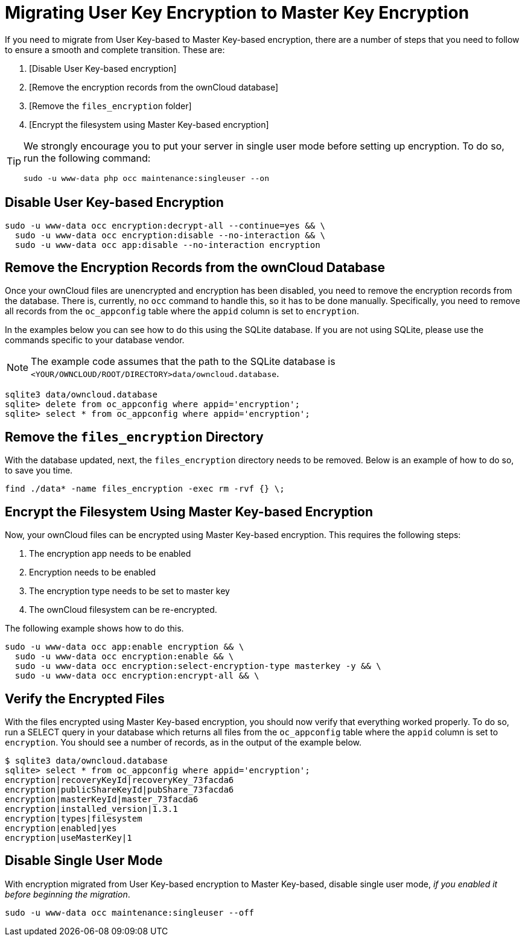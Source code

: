 = Migrating User Key Encryption to Master Key Encryption

If you need to migrate from User Key-based to Master Key-based encryption, there are a number of steps that you need to follow to ensure a smooth and complete transition. 
These are:

. [Disable User Key-based encryption]
. [Remove the encryption records from the ownCloud database]
. [Remove the `files_encryption` folder]
. [Encrypt the filesystem using Master Key-based encryption]

[TIP] 
====
We strongly encourage you to put your server in single user mode before setting up encryption.
To do so, run the following command:
....
sudo -u www-data php occ maintenance:singleuser --on
....
====

== Disable User Key-based Encryption

[source,console]
----
sudo -u www-data occ encryption:decrypt-all --continue=yes && \
  sudo -u www-data occ encryption:disable --no-interaction && \
  sudo -u www-data occ app:disable --no-interaction encryption
----

== Remove the Encryption Records from the ownCloud Database

Once your ownCloud files are unencrypted and encryption has been disabled, you need to remove the encryption records from the database.
There is, currently, no `occ` command to handle this, so it has to be done manually. 
Specifically, you need to remove all records from the `oc_appconfig` table where the `appid` column is set to `encryption`. 

In the examples below you can see how to do this using the SQLite database. 
If you are not using SQLite, please use the commands specific to your database vendor.

[NOTE]
====
The example code assumes that the path to the SQLite database is `<YOUR/OWNCLOUD/ROOT/DIRECTORY>data/owncloud.database`.
====

[source,console]
----
sqlite3 data/owncloud.database
sqlite> delete from oc_appconfig where appid='encryption';
sqlite> select * from oc_appconfig where appid='encryption';
----

== Remove the `files_encryption` Directory

With the database updated, next, the `files_encryption` directory needs to be removed.
Below is an example of how to do so, to save you time. 

[source,console]
----
find ./data* -name files_encryption -exec rm -rvf {} \;
----

== Encrypt the Filesystem Using Master Key-based Encryption

Now, your ownCloud files can be encrypted using Master Key-based encryption.
This requires the following steps: 

. The encryption app needs to be enabled
. Encryption needs to be enabled
. The encryption type needs to be set to master key 
. The ownCloud filesystem can be re-encrypted.

The following example shows how to do this.

[source,console]
----
sudo -u www-data occ app:enable encryption && \ 
  sudo -u www-data occ encryption:enable && \ 
  sudo -u www-data occ encryption:select-encryption-type masterkey -y && \ 
  sudo -u www-data occ encryption:encrypt-all && \ 
----

== Verify the Encrypted Files

With the files encrypted using Master Key-based encryption, you should now verify that everything worked properly.
To do so, run a SELECT query in your database which returns all files from the `oc_appconfig` table where the `appid` column is set to `encryption`.
You should see a number of records, as in the output of the example below.

[source,console]
----
$ sqlite3 data/owncloud.database
sqlite> select * from oc_appconfig where appid='encryption';
encryption|recoveryKeyId|recoveryKey_73facda6
encryption|publicShareKeyId|pubShare_73facda6
encryption|masterKeyId|master_73facda6
encryption|installed_version|1.3.1
encryption|types|filesystem
encryption|enabled|yes
encryption|useMasterKey|1
----

== Disable Single User Mode

With encryption migrated from User Key-based encryption to Master Key-based, disable single user mode, _if you enabled it before beginning the migration_.

[source,console]
----
sudo -u www-data occ maintenance:singleuser --off
----
